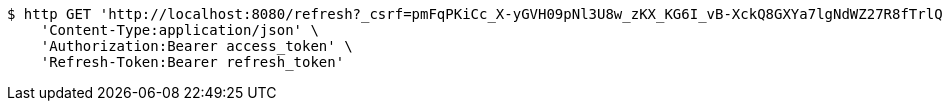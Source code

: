 [source,bash]
----
$ http GET 'http://localhost:8080/refresh?_csrf=pmFqPKiCc_X-yGVH09pNl3U8w_zKX_KG6I_vB-XckQ8GXYa7lgNdWZ27R8fTrlQj4vd59UIM7p79bMar3LrfZoG9oz1jPrON' \
    'Content-Type:application/json' \
    'Authorization:Bearer access_token' \
    'Refresh-Token:Bearer refresh_token'
----